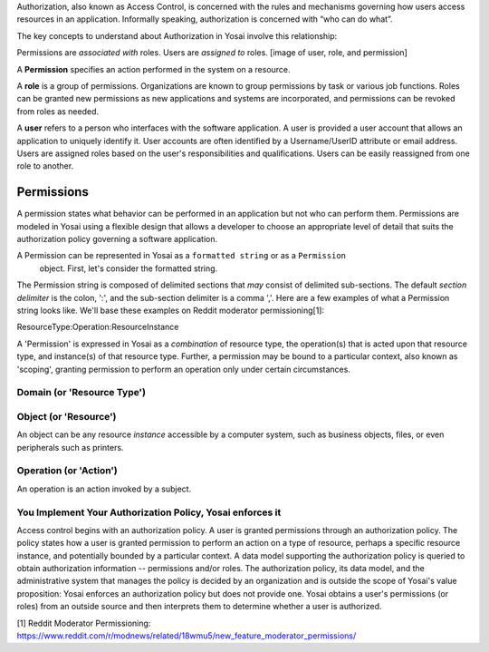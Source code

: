 Authorization, also known as Access Control, is concerned with the rules and
mechanisms governing how users access resources in an application. Informally
speaking, authorization is concerned with “who can do what”.

The key concepts to understand about Authorization in Yosai involve this relationship:

Permissions are *associated with* roles. Users are *assigned to* roles.
[image of user, role, and permission]


A **Permission** specifies an action performed in the system on a resource.

A **role** is a group of permissions. Organizations are known to group permissions
by task or various job functions. Roles can be granted new permissions as new
applications and systems are incorporated, and permissions can be revoked from
roles as needed.


A **user** refers to a person who interfaces with the software application.
A user is provided a user account that allows an application to uniquely
identify it.  User accounts are often identified by a Username/UserID
attribute or email address.  Users are assigned roles based on the user's
responsibilities and qualifications. Users can be easily reassigned from one role
to another.


Permissions
===========
A permission states what behavior can be performed in an application but not who
can perform them. Permissions are modeled in Yosai using a flexible design that
allows a developer to choose an appropriate level of detail that suits the
authorization policy governing a software application.

A Permission can be represented in Yosai as a ``formatted string`` or as a ``Permission``
 object.  First, let's consider the formatted string.

The Permission string is composed of delimited sections that *may* consist of
delimited sub-sections.  The default *section delimiter* is the colon, ':', and
the sub-section delimiter is a comma ','. Here are a few examples of what
a Permission string looks like.  We'll base these examples on Reddit moderator
permissioning[1]:




ResourceType:Operation:ResourceInstance

A 'Permission' is expressed in Yosai as a *combination* of resource type, the
operation(s) that is acted upon that resource type, and instance(s) of that
resource type. Further, a permission may be bound to a particular context,
also known as 'scoping', granting permission to perform an operation only under
certain circumstances.



Domain (or 'Resource Type')
---------------------------


Object (or 'Resource')
-----------------------
An object can be any resource *instance* accessible by a computer system, such as
business objects, files, or even peripherals such as printers.

Operation (or 'Action')
-----------------------
An operation is an action invoked by a subject.



You Implement Your Authorization Policy, Yosai enforces it
----------------------------------------------------------
Access control begins with an authorization policy.  A user is granted permissions
through an authorization policy.  The policy states how a user is granted
permission to perform an action on a type of resource, perhaps a specific resource
instance, and potentially bounded by a particular context. A data model supporting
the authorization policy is queried to obtain authorization information --
permissions and/or roles. The authorization policy, its data model, and the
administrative system that manages the policy is decided by an organization and
is outside the scope of Yosai's value proposition: Yosai enforces an authorization
policy but does not provide one. Yosai obtains a user's permissions (or roles)
from an outside source and then interprets them to determine whether a user is authorized.

[1] Reddit Moderator Permissioning: https://www.reddit.com/r/modnews/related/18wmu5/new_feature_moderator_permissions/
